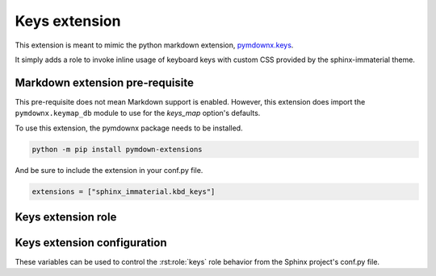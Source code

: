 Keys extension
==============

.. _pymdownx.keys: https://facelessuser.github.io/pymdown-extensions/extensions/keys/

This extension is meant to mimic the python markdown extension, `pymdownx.keys`_.

It simply adds a role to invoke inline usage of keyboard keys with custom CSS provided by
the sphinx-immaterial theme.

.. details:: CSS is not included with this extension
    :class: success

    To add CSS to a theme that does not support this extension, try using:

    .. code-block:: CSS

        kbd[class^="key-"] {
          background-color: var(--md-typeset-kbd-color);
          border-radius: 0.1rem;
          box-shadow: 0 0.1rem 0 0.05rem var(--md-typeset-kbd-border-color), 0 0.1rem 0 var(--md-typeset-kbd-border-color), 0 -0.1rem 0.2rem var(--md-typeset-kbd-accent-color) inset;
          color: var(--md-default-fg-color);
          display: inline-block;
          font-size: 0.75em;
          padding: 0 0.6666666667em;
          vertical-align: text-top;
          word-break: break-word;
          font-feature-settings: "kern";
          font-family: var(--md-code-font-family);
        }

        .keys span {
          color: var(--md-default-fg-color--light);
          padding: 0 0.2em;
        }

.. _pymdownx-keys-req:

Markdown extension pre-requisite
--------------------------------

This pre-requisite does not mean Markdown support is enabled. However, this extension
does import the ``pymdownx.keymap_db`` module to use for the `keys_map` option's defaults.

To use this extension, the pymdownx package needs to be installed.

.. code-block:: shell

    python -m pip install pymdown-extensions

And be sure to include the extension in your conf.py file.

.. code-block:: python

    extensions = ["sphinx_immaterial.kbd_keys"]

.. _keys_extension_role:

Keys extension role
-----------------------

.. rst:role:: keys

    The value of this role is interpreted as a keyboard key name. Each role invocation can
    describe multiple keys pressed simultaneously using the `keys_separator`.

    .. rst-example::

        :keys:`ctrl+alt+tab`

        :keys:`caps-lock`, :keys:`left-cmd+shift+a`, :keys:`backspace`

Keys extension configuration
-------------------------------------

These variables can be used to control the :rst:role:`keys` role behavior from the Sphinx
project's conf.py file.

.. confval:: keys_strict

    The containing span element can strictly follow HTML5 specifications by using the
    ``kbd`` tag instead of a ``span`` tag.

    The sphinx-immaterial theme does not adhere to the HTML5 strictness, therefore this
    `bool` option is disabled (`False`) by default.

.. confval:: keys_class

    The class attribute `str` value used in the containing span element. Defaults to ``"keys"``.

    Only change this if needed for your theme. The sphinx-immaterial theme is configured to use
    the default value.

.. confval:: keys_separator

    The `str` value used as the delimiter between keys. Defaults to ``"+"``.

    Changing this also requires changing the text provided to the :rst:role:`keys` role.

.. confval:: keys_map

    An additional `dict` where ``key: value`` pairs consist of:

    .. csv-table::
        :header: key, value

        aliased key-\ **name** inputs (preferably a CSS friendly name), displayed output `str`

    By default the english mappings are included from the `pymdownx package <pymdownx-keys-req>`.

    .. seealso::
        The tables in
        `pymdownx.keys`_ docs in `Extending/Modifying Key-Map Index
        <https://facelessuser.github.io/pymdown-extensions/extensions/keys/#extendingmodifying-key-map-index>`_.

    .. md-tab-set::

        .. md-tab-item:: conf.py

            Define the key name and give it a `str` value to display.

            In our case, "Awesome Key" will be shown for ``:keys:`my-special-key```.

            .. literalinclude:: conf.py
                :language: python
                :start-at: # -- sphinx_immaterial.keys extension options
                :end-before: # --

        .. md-tab-item::  CSS code

            Remember to prepend ``key-`` to whatever the `keys_map` key was. In our case,
            ``my-special-key`` turns into ``key-my-special-key``.

            .. literalinclude:: _static/extra_css.css
                :language: css
                :start-at: /* ************************* my-special-key style
                :end-before: /* **************************** custom-task-list style rules


        .. md-tab-item:: rST code

            Specify the key using a known name in the `keys_map` index.

            In our case, ``my-special-key`` to fetch the display text from `keys_map`.
            
            .. rst-example::

                :keys:`my-special-key` + :keys:`git` = :keys:`git+my-special-key`

            
            Use of spaces in a key name will result in CSS class that has hyphens instead of
            spaces in a lower case form of the given text. Therefore, entering
            ``My Special Key`` ignores the `keys_map` but still uses the
            ``key-my-special-key`` CSS class.

            .. rst-example::

                :keys:`My Special Key` + :keys:`Git` = :keys:`Git+My Special Key`
